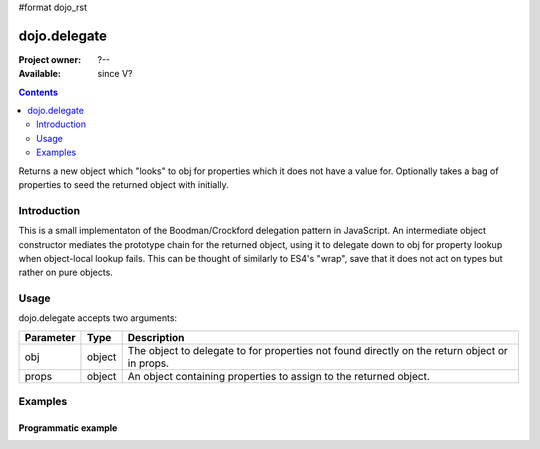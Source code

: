 #format dojo_rst

dojo.delegate
=============

:Project owner: ?--
:Available: since V?

.. contents::
   :depth: 2

Returns a new object which "looks" to obj for properties which it does not have a value for. Optionally takes a bag of properties to seed the returned object with initially.


============
Introduction
============

This is a small implementaton of the Boodman/Crockford delegation pattern in JavaScript. An intermediate object constructor mediates the prototype chain for the returned object, using it to delegate down to obj for property lookup when object-local lookup fails. This can be thought of similarly to ES4's "wrap", save that it does not act on types but rather on pure objects.


=====
Usage
=====

.. code-block :: javascript
 :linenos:

 <script type="text/javascript">
   var myNewObject = dojo.delegate(myOldObject, { myNewProperty: "value or text"});
 </script>

dojo.delegate accepts two arguments:

==========  ====================  ==================================================
Parameter   Type                  Description
==========  ====================  ==================================================
obj         object                The object to delegate to for properties not found
                                  directly on the return object or in props.
props       object                An object containing properties to assign to the 
                                  returned object.
==========  ====================  ==================================================

========
Examples
========

Programmatic example
--------------------

.. code-block :: javascript
 :linenos:

 <script type="text/javascript">
   var foo = { bar: "baz" };
   var thinger = dojo.delegate(foo, { thud: "xyzzy"});
   thinger.bar == "baz"; // delegated to foo
   foo.thud == undefined; // by definition
   thinger.thud == "xyzzy"; // mixed in from props
   foo.bar = "thonk";
   thinger.bar == "thonk"; // still delegated to foo's bar
 </script>
